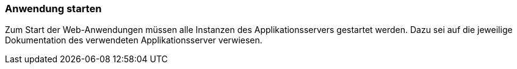 [[anwendung-starten]]
=== Anwendung starten

Zum Start der Web-Anwendungen müssen alle Instanzen des Applikationsservers gestartet werden. Dazu sei auf die jeweilige Dokumentation des verwendeten Applikationsserver verwiesen.
